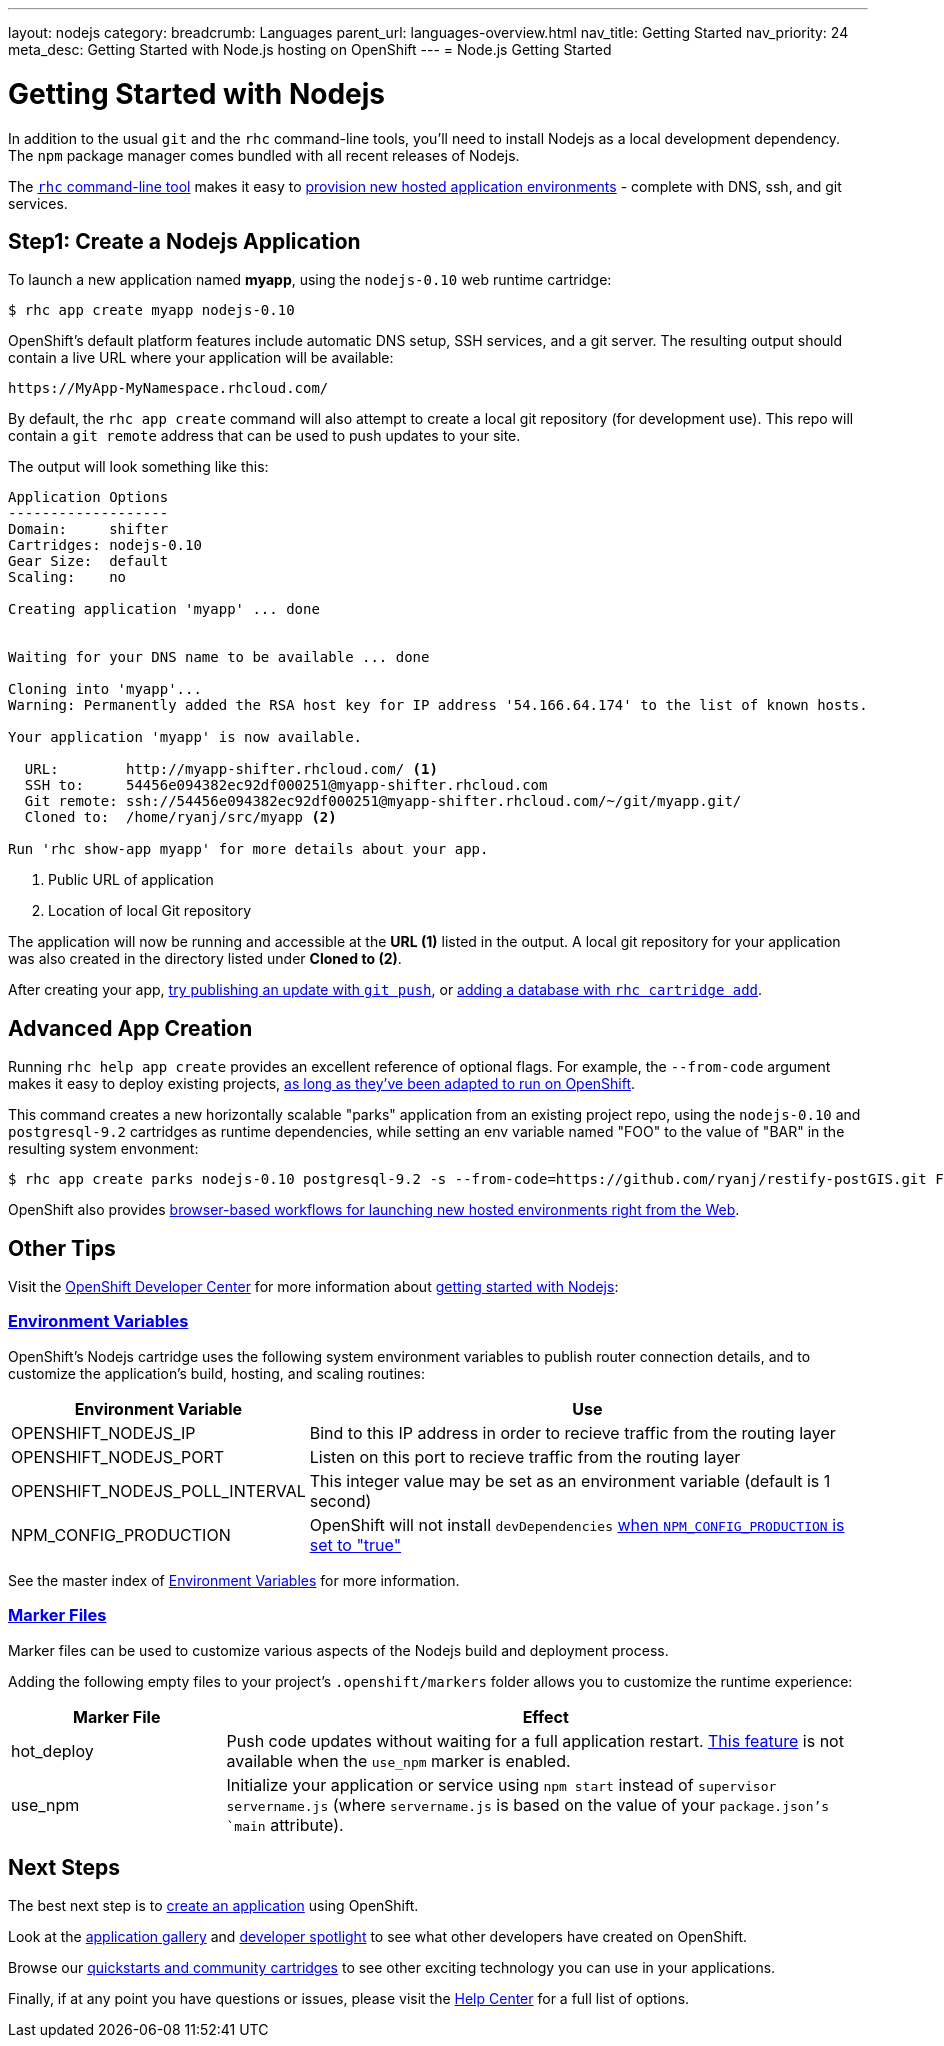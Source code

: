 ---
layout: nodejs
category:
breadcrumb: Languages
parent_url: languages-overview.html
nav_title: Getting Started
nav_priority: 24
meta_desc: Getting Started with Node.js hosting on OpenShift
---
= Node.js Getting Started

[float]
= Getting Started with Nodejs
In addition to the usual `git` and the `rhc` command-line tools, you'll need to install Nodejs as a local development dependency.  The `npm` package manager comes bundled with all recent releases of Nodejs.

The link:/en/managing-client-tools.html[`rhc` command-line tool] makes it easy to link:/en/managing-creating-applications.html[provision new hosted application environments] - complete with DNS, ssh, and git services.

[[launch]]
== Step1: Create a Nodejs Application

To launch a new application named *myapp*, using the `nodejs-0.10` web runtime cartridge:
[source, console]
----
$ rhc app create myapp nodejs-0.10
----

OpenShift's default platform features include automatic DNS setup, SSH services, and a git server. The resulting output should contain a live URL where your application will be available:

[source]
----
https://MyApp-MyNamespace.rhcloud.com/
----

By default, the `rhc app create` command will also attempt to create a local git repository (for development use).  This repo will contain a `git remote` address that can be used to push updates to your site.

The output will look something like this:

[source, console]
----
Application Options
-------------------
Domain:     shifter
Cartridges: nodejs-0.10
Gear Size:  default
Scaling:    no

Creating application 'myapp' ... done


Waiting for your DNS name to be available ... done

Cloning into 'myapp'...
Warning: Permanently added the RSA host key for IP address '54.166.64.174' to the list of known hosts.

Your application 'myapp' is now available.

  URL:        http://myapp-shifter.rhcloud.com/ <1>
  SSH to:     54456e094382ec92df000251@myapp-shifter.rhcloud.com
  Git remote: ssh://54456e094382ec92df000251@myapp-shifter.rhcloud.com/~/git/myapp.git/
  Cloned to:  /home/ryanj/src/myapp <2>

Run 'rhc show-app myapp' for more details about your app.
----
<1> Public URL of application
<2> Location of local Git repository

The application will now be running and accessible at the *URL (1)* listed in the output. A local git repository for your application was also created in the directory listed under *Cloned to (2)*.

After creating your app, link:managing-modifying-applications.html[try publishing an update with `git push`], or link:/en/managing-adding-a-database.html[adding a database with `rhc cartridge add`].

== Advanced App Creation
Running `rhc help app create` provides an excellent reference of optional flags.  For example, the `--from-code` argument makes it easy to deploy existing projects, link:https://blog.openshift.com/run-your-nodejs-projects-on-openshift-in-two-simple-steps[as long as they've been adapted to run on OpenShift].

This command creates a new horizontally scalable "parks" application from an existing project repo, using the `nodejs-0.10` and `postgresql-9.2` cartridges as runtime dependencies, while setting an env variable named "FOO" to the value of "BAR" in the resulting system envonment:
[source]
----
$ rhc app create parks nodejs-0.10 postgresql-9.2 -s --from-code=https://github.com/ryanj/restify-postGIS.git FOO=BAR
----

OpenShift also provides link:https://blog.openshift.com/launching-applications-with-openshifts-web-based-workflow[browser-based workflows for launching new hosted environments right from the Web].

== Other Tips
Visit the link:/[OpenShift Developer Center] for more information about link:#top[getting started with Nodejs]:

=== link:/en/node-js-environment-variables.html[Environment Variables]
OpenShift's Nodejs cartridge uses the following system environment variables to publish router connection details, and to customize the application's build, hosting, and scaling routines:

[cols="1,3",options="header"]
|===
|Environment Variable | Use

|OPENSHIFT_NODEJS_IP
|Bind to this IP address in order to recieve traffic from the routing layer
|OPENSHIFT_NODEJS_PORT
|Listen on this port to recieve traffic from the routing layer
|OPENSHIFT_NODEJS_POLL_INTERVAL
|This integer value may be set as an environment variable (default is 1 second)
|NPM_CONFIG_PRODUCTION
|OpenShift will not install `devDependencies` link:http://stackoverflow.com/a/23749201/754025[when `NPM_CONFIG_PRODUCTION` is set to "true"]
|===

See the master index of link:/en/managing-environment-variables.html[Environment Variables] for more information.

[[markers]]
=== link:/en/node-js-project-structure.html#markers[Marker Files]
Marker files can be used to customize various aspects of the Nodejs build and deployment process.

Adding the following empty files to your project's `.openshift/markers` folder allows you to customize the runtime experience:

[cols="1,3",options="header"]
|===
|Marker File | Effect

|hot_deploy
|Push code updates without waiting for a full application restart. link:/en/managing-modifying-applications.html#_hot_deployment_build_details[This feature] is not available when the `use_npm` marker is enabled.
|use_npm
|Initialize your application or service using `npm start` instead of `supervisor servername.js` (where `servername.js` is based on the value of your `package.json`'s `main` attribute).
|===

== Next Steps

The best next step is to link:#launch[create an application] using OpenShift.

Look at the https://www.openshift.com/application-gallery[application gallery] and https://www.openshift.com/developer-spotlight[developer spotlight] to see what other developers have created on OpenShift.

Browse our https://hub.openshift.com[quickstarts and community cartridges] to see other exciting technology you can use in your applications.

Finally, if at any point you have questions or issues, please visit the link:/help[Help Center] for a full list of options.
